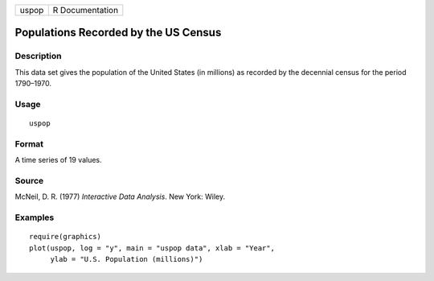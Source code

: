 +-------+-----------------+
| uspop | R Documentation |
+-------+-----------------+

Populations Recorded by the US Census
-------------------------------------

Description
~~~~~~~~~~~

This data set gives the population of the United States (in millions) as
recorded by the decennial census for the period 1790–1970.

Usage
~~~~~

::

    uspop

Format
~~~~~~

A time series of 19 values.

Source
~~~~~~

McNeil, D. R. (1977) *Interactive Data Analysis*. New York: Wiley.

Examples
~~~~~~~~

::

    require(graphics)
    plot(uspop, log = "y", main = "uspop data", xlab = "Year",
         ylab = "U.S. Population (millions)")
